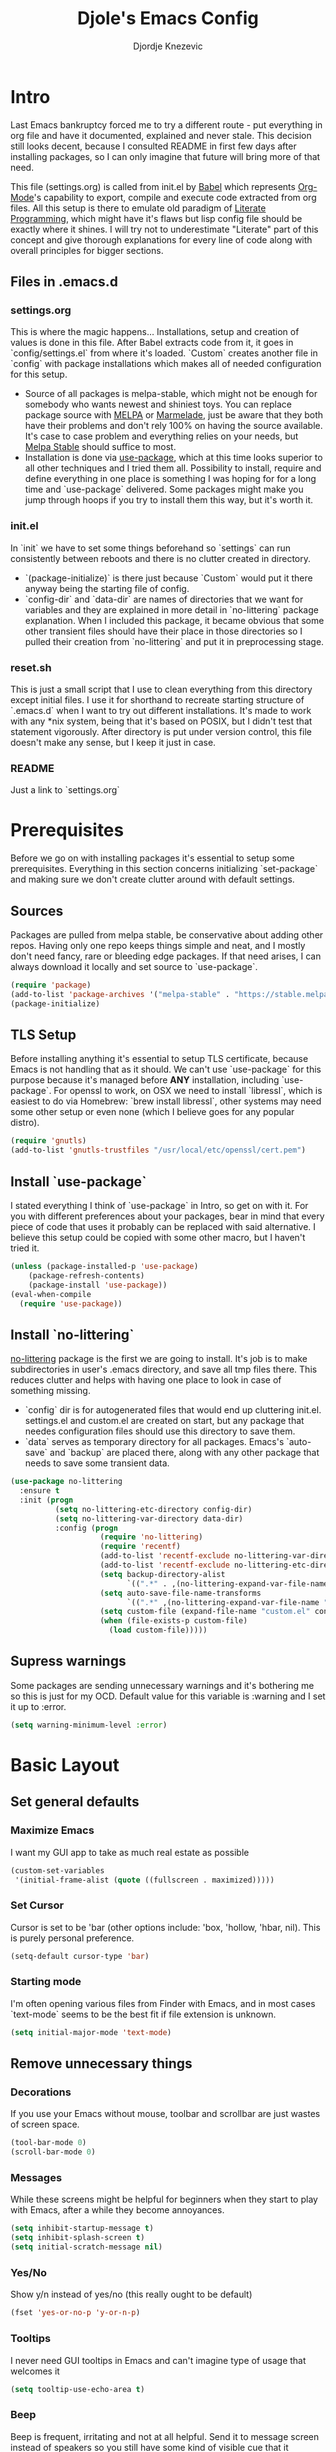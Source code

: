 #+TITLE: Djole's Emacs Config
#+AUTHOR: Djordje Knezevic
#+EMAIL: djolereject@gmail.com
#+PROPERTY: header-args :results silent :tangle (expand-file-name "settings.el" config-dir)

* Intro
Last Emacs bankruptcy forced me to try a different route - put everything in org file and have it documented, explained and never stale. This decision still looks decent, because I consulted README in first few days after installing packages, so I can only imagine that future will bring more of that need.

This file (settings.org) is called from init.el by [[https://org-babel.readthedocs.io/en/latest/][Babel]] which represents [[https://orgmode.org/][Org-Mode]]'s capability to export, compile and execute code extracted from org files. All this setup is there to emulate old paradigm of [[https://github.com/limist/literate-programming-examples][Literate Programming]], which might have it's flaws but lisp config file should be exactly where it shines. I will try not to underestimate "Literate" part of this concept and give thorough explanations for every line of code along with overall principles for bigger sections.
** Files in .emacs.d
*** settings.org
This is where the magic happens... Installations, setup and creation of values is done in this file. After Babel extracts code from it, it goes in `config/settings.el` from where it's loaded. `Custom` creates another file in `config` with package installations which makes all of needed configuration for this setup.
- Source of all packages is melpa-stable, which might not be enough for somebody who wants newest and shiniest toys. You can replace package source with [[https://melpa.org/packages][MELPA]] or [[http://marmalade-repo.org/packages/][Marmelade]], just be aware that they both have their problems and don't rely 100% on having the source available. It's case to case problem and everything relies on your needs, but [[https://stable.melpa.org/packages/][Melpa Stable]] should suffice to most. 
- Installation is done via [[https://github.com/jwiegley/use-package][use-package]], which at this time looks superior to all other techniques and I tried them all. Possibility to install, require and define everything in one place is something I was hoping for for a long time and `use-package` delivered. Some packages might make you jump through hoops if you try to install them this way, but it's worth it.
*** init.el
In `init` we have to set some things beforehand so `settings` can run consistently between reboots and there is no clutter created in directory.
- `(package-initialize)` is there just because `Custom` would put it there anyway being the starting file of config.
- `config-dir` and `data-dir` are names of directories that we want for variables and they are explained in more detail in `no-littering` package explanation. When I included this package, it became obvious that some other transient files should have their place in those directories so I pulled their creation from `no-littering` and put it in preprocessing stage.
*** reset.sh
This is just a small script that I use to clean everything from this directory except initial files. I use it for shorthand to recreate starting structure of `.emacs.d` when I want to try out different installations. It's made to work with any *nix system, being that it's based on POSIX, but I didn't test that statement vigorously. After directory is put under version control, this file doesn't make any sense, but I keep it just in case.
*** README
Just a link to `settings.org`
* Prerequisites
Before we go on with installing packages it's essential to setup some prerequisites. Everything in this section concerns initializing `set-package` and making sure we don't create clutter around with default settings.
** Sources
Packages are pulled from melpa stable, be conservative about adding other repos. Having only one repo keeps things simple and neat, and I mostly don't need fancy, rare or bleeding edge packages. If that need arises, I can always download it locally and set source to `use-package`.
#+BEGIN_SRC emacs-lisp
(require 'package)
(add-to-list 'package-archives '("melpa-stable" . "https://stable.melpa.org/packages/") t)
(package-initialize)
#+END_SRC

** TLS Setup
Before installing anything it's essential to setup TLS certificate, because Emacs is not handling that as it should. We can't use `use-package` for this purpose because it's managed before *ANY* installation, including `use-package`.
For openssl to work, on OSX we need to install `libressl`, which is easiest to do via Homebrew: `brew install libressl`, other systems may need some other setup or even none (which I believe goes for any popular distro).

#+BEGIN_SRC emacs-lisp
(require 'gnutls)
(add-to-list 'gnutls-trustfiles "/usr/local/etc/openssl/cert.pem")
#+END_SRC

** Install `use-package`
I stated everything I think of `use-package` in Intro, so get on with it. For you with different preferences about your packages, bear in mind that every piece of code that uses it probably can be replaced with said alternative. I believe this setup could be copied with some other macro, but I haven't tried it.
#+BEGIN_SRC emacs-lisp
(unless (package-installed-p 'use-package)
    (package-refresh-contents)
    (package-install 'use-package))
(eval-when-compile
  (require 'use-package))
#+END_SRC
** Install `no-littering`
[[https://github.com/emacscollective/no-littering][no-littering]] package is the first we are going to install. It's job is to make subdirectories in user's .emacs directory, and save all tmp files there. This reduces clutter and helps with having one place to look in case of something missing.
- `config` dir is for autogenerated files that would end up cluttering init.el. settings.el and custom.el are created on start, but any package that needes configuration files should use this directory to save them.
- `data` serves as temporary directory for all packages. Emacs's `auto-save` and `backup` are placed there, along with any other package that needs to save some transient data.
#+BEGIN_SRC emacs-lisp
  (use-package no-littering
    :ensure t
    :init (progn
            (setq no-littering-etc-directory config-dir)
            (setq no-littering-var-directory data-dir)
            :config (progn
                      (require 'no-littering)
                      (require 'recentf)
                      (add-to-list 'recentf-exclude no-littering-var-directory)
                      (add-to-list 'recentf-exclude no-littering-etc-directory)
                      (setq backup-directory-alist
                            `((".*" . ,(no-littering-expand-var-file-name "backup/"))))
                      (setq auto-save-file-name-transforms
                            `((".*" ,(no-littering-expand-var-file-name "auto-save/") t)))
                      (setq custom-file (expand-file-name "custom.el" config-dir))
                      (when (file-exists-p custom-file)
                        (load custom-file)))))

#+END_SRC
** Supress warnings
Some packages are sending unnecessary warnings and it's bothering me so this is just for my OCD. Default value for this variable is :warning and I set it up to :error.
#+BEGIN_SRC emacs-lisp
(setq warning-minimum-level :error)
#+END_SRC
* Basic Layout
** Set general defaults
*** Maximize Emacs
I want my GUI app to take as much real estate as possible
#+BEGIN_SRC emacs-lisp
(custom-set-variables
 '(initial-frame-alist (quote ((fullscreen . maximized)))))
#+END_SRC
*** Set Cursor
Cursor is set to be 'bar (other options include: 'box, 'hollow, 'hbar, nil). This is purely personal preference.
#+BEGIN_SRC emacs-lisp
(setq-default cursor-type 'bar)
#+END_SRC
*** Starting mode
I'm often opening various files from Finder with Emacs, and in most cases `text-mode` seems to be the best fit if file extension is unknown.
#+BEGIN_SRC emacs-lisp
(setq initial-major-mode 'text-mode)
#+END_SRC
** Remove unnecessary things
*** Decorations
If you use your Emacs without mouse, toolbar and scrollbar are just wastes of screen space.
#+BEGIN_SRC emacs-lisp
(tool-bar-mode 0)
(scroll-bar-mode 0)
#+END_SRC
*** Messages
While these screens might be helpful for beginners when they start to play with Emacs, after a while they become annoyances.
#+BEGIN_SRC emacs-lisp
(setq inhibit-startup-message t)
(setq inhibit-splash-screen t)
(setq initial-scratch-message nil)
#+END_SRC
*** Yes/No
Show y/n instead of yes/no (this really ought to be default)
#+BEGIN_SRC emacs-lisp
(fset 'yes-or-no-p 'y-or-n-p)
#+END_SRC
*** Tooltips
I never need GUI tooltips in Emacs and can't imagine type of usage that welcomes it
#+BEGIN_SRC emacs-lisp
(setq tooltip-use-echo-area t)
#+END_SRC
*** Beep
Beep is frequent, irritating and not at all helpful. Send it to message screen instead of speakers so you still have some kind of visible cue that it happened.
#+BEGIN_SRC emacs-lisp
(setq ring-bell-function (lambda () (message "*beep*")))
#+END_SRC
** Customize rows and columns
*** C-l behavior
I found myself that I mostly use C-l to move position to top of the screen, so I usualy type C-l C-l. Why not customize it if it's repeating?
#+BEGIN_SRC emacs-lisp
(setq recenter-positions '(top middle bottom))
#+END_SRC
*** Cursor position
Show current row and column under the buffer. This is helpful and unobtrusive in most themes.
#+BEGIN_SRC emacs-lisp
(setq column-number-mode t)
#+END_SRC
*** Wrap lines
Only scenario where you want text not to be wrapped is when looking source of some binary files. It's better to override behavior for those purposes, then to scroll buffer in left-right direction.
#+BEGIN_SRC emacs-lisp
(global-visual-line-mode 1)
#+END_SRC
*** Double space sentences
Let's ignore American typist's convention however much it be helpful in deducing end of the sentence. We will have tools for that in any place we need it.
#+BEGIN_SRC emacs-lisp
(setq sentence-end-double-space nil)
#+END_SRC
** Editing
*** Easy kill
I don't need to confirm or pick buffer when trying to kill it, just leave finger on Control and do it with `C-x C-k`.
#+BEGIN_SRC emacs-lisp
(global-set-key (kbd "C-x C-k") 'kill-this-buffer)
#+END_SRC
*** Paste
When typing over selected text, I want it to be replaced and not appended. 
#+BEGIN_SRC emacs-lisp
(delete-selection-mode 1)
#+END_SRC
*** Undo Tree
Interesting and superior way of dealing with undo in Emacs. Takes some time to get used to, but ability to move through undo/redo tree is great when you get used to it.
#+BEGIN_SRC emacs-lisp
(use-package undo-tree
  :ensure t
  :init (global-undo-tree-mode))

;; (use-package undo-tree
;;   :ensure t
;;   :diminish undo-tree-mode:
;;   :config (progn
;;             (global-undo-tree-mode 1)))
#+END_SRC
** OS-specific
For now, I only customized things related to OSX, because that's the system I'm spending most of my time. I plan to take some time these days to do fine tuning on few popular distros.
*** OSX
- Caps lock is bound to Control system-wide, not inside Emacs
- Option is Meta by default
- Left Cmd is Super by default
- Right Cmd is Control
- Killing and minimizing Emacs is supressed.

#+BEGIN_SRC emacs-lisp
(when (eq system-type 'darwin)
  (global-set-key (kbd "s-q") nil)
  (global-set-key (kbd "s-w") nil)
  (global-set-key (kbd "C-~") nil)
  (setq mac-right-command-modifier 'control))
#+END_SRC
** Meta
Working with file `settings.org` is done so regularly to merit it's own key bindings.
*** Open
Speed dial `settings.org` with `C-c i`
#+BEGIN_SRC emacs-lisp
 (defun djole/find-settings ()
    "Edit settings.org"
    (interactive)
    (find-file (concat user-emacs-directory "settings.org")))
  (global-set-key (kbd "C-c i") 'djole/find-settings)
#+END_SRC
*** Reload
When we change settings.org, we want it quickly reloaded. Shortcut is `C-c r`.
#+BEGIN_SRC emacs-lisp
(defun djole/reload-settings ()
  "Reloads settings.org at runtime"
  (interactive)
  (org-babel-load-file (expand-file-name "settings.org" user-emacs-directory)))
(global-set-key (kbd "C-c r") 'djole/reload-settings)
#+END_SRC
* Theme
Theme deserves top-level entry, because it's highly personal and separate from most of the other settings. If you don't like my choice, there is lot's of sources out there so pick one that suits you. For now, I opted for `github` theme from `base16`. This will change often if history is any indicator but `github` is clean and I needed a change from dark themes.

[[https://belak.github.io/base16-emacs/][Available themes in base16]]
#+BEGIN_SRC emacs-lisp
(use-package base16-theme
  :ensure t
  :if window-system
  :config (load-theme 'base16-github t))
;; close candidates: 'base16-mexico-light 'base16-atelier-cave-light
#+END_SRC
* Org Mode
One of the biggest and most popular packages clearly gets described in separate top-level entry. There are so many ways it could be customized, but I try to minimize it and go with defaults as much as I can. I will soon enhance this section with templates and captures.
** General Layout
*** Indentation
I want everything indented to the level of it's title, but don't further indent code.
#+BEGIN_SRC emacs-lisp
(setq org-startup-indented t)
(setq org-edit-src-content-indentation 0)
#+END_SRC
*** Code highlights
Add colors to code using native mode for given language.
#+BEGIN_SRC emacs-lisp
(setq org-src-fontify-natively t)
#+END_SRC
*** Code tabs
Tabs should behave in expected way when in code block, default is quite confusing.
#+BEGIN_SRC emacs-lisp
(setq org-src-tab-acts-natively t)
#+END_SRC
*** Emphasized text
Emphasis are displayed immediately *(Bold*, /italic/)
#+BEGIN_SRC emacs-lisp
(setq org-hide-emphasis-markers t)
#+END_SRC
*** Special symbols
Symbols should be presented as intended (pi -> \pi{})
#+BEGIN_SRC emacs-lisp
(setq org-pretty-entities t)
#+END_SRC
*** Bullets
 [[https://github.com/sabof/org-bullets][org-bullets]] are presenting nice looking bullets instead of asterisks.
#+BEGIN_SRC emacs-lisp
(use-package org-bullets
  :ensure t
  :init
  (add-hook 'org-mode-hook 'org-bullets-mode))
#+END_SRC
** Bindings
I still have some preferences when it comes to binding keys in `org-mode`...
*** Changing levels
- Promoting/Demoting with Super-left/righ
- Moving subtree with Super-up/down
- This leaves M-right/left to behave same as in other modes
#+BEGIN_SRC emacs-lisp
(add-hook 'org-mode-hook          
          '(lambda ()
             (define-key org-mode-map (kbd "M-<right>") 'forward-word)
             (define-key org-mode-map (kbd "M-<left>") 'backward-word)
             (define-key org-mode-map (kbd "s-<up>") 'org-move-subtree-up)
             (define-key org-mode-map (kbd "s-<down>") 'org-move-subtree-down)
             (define-key org-mode-map (kbd "s-<right>") 'org-do-demote)
             (define-key org-mode-map (kbd "s-<left>") 'org-do-promote)))
#+END_SRC
*** Insert elisp template
Standard insert is done via `<s + TAB`, and I mostly need emacs-lisp, so I made `<el` template.
#+BEGIN_SRC emacs-lisp
(add-to-list 'org-structure-template-alist
	       '("el" "#+BEGIN_SRC emacs-lisp\n?\n#+END_SRC"))
#+END_SRC
*** Exporters
I tried with `pandoc-mode` but it looks too intrusive, and `ox-pandoc` has some problems installing from melpa stable, so I will leave this section to be updated in some later time. These days I don't have much use in creating pdf's or latex, so this can wait.
* Git
Version controll is important part of the Emacs ever since [[https://github.com/magit/magit][Magit]] entered the scene, showing factual difference between "porcelain" and "plumbing". After some time of adjusting practices, raising every day efficiency is inevitable with Magit and few of his helpers.
** Magit
Learn it, use it and never look back on days of typing something like: 
`git log --graph --pretty=format:'%Cred%h%Creset -%C(yellow)%d%Creset %s %Cgreen(%cr) %C(bold blue)<%an>%Creset' --abbrev-commit`
#+BEGIN_SRC emacs-lisp
(use-package magit
  :ensure t
  :bind ("C-x g" . magit-status))
#+END_SRC
** Git Gutter
[[https://github.com/syohex/emacs-git-gutter][git-gutter]] is displaying diff from last stage in left column (changed lines are presented as: "~", added: "+" and removed: "-").
One of the selling points for it is that every chunk can be separately staged. I set prefix for`git-gutter` commands to `M-g`.
#+BEGIN_SRC emacs-lisp
(use-package git-gutter
  :ensure t
  :config (progn
            (add-hook 'git-gutter:update-hooks 'magit-after-revert-hook)
            (add-hook 'git-gutter:update-hooks 'magit-not-reverted-hook)
            (global-git-gutter-mode +1)
            (setq git-gutter:modified-sign "~")
            (setq git-gutter:added-sign "+")
            (setq git-gutter:deleted-sign "-")
            (setq git-gutter:window-width 3)
            (set-face-foreground 'git-gutter:modified "#b58900")
            (set-face-foreground 'git-gutter:added "#859900")
            (set-face-foreground 'git-gutter:deleted "#dc322f")
            (global-set-key (kbd "M-g s") 'git-gutter:stage-hunk)
            (global-set-key (kbd "M-g r") 'git-gutter:revert-hunk)
            (global-set-key (kbd "M-g m") #'git-gutter:mark-hunk)
            (global-set-key (kbd "M-g n") 'git-gutter:next-hunk)
            (global-set-key (kbd "M-g p") 'git-gutter:previous-hunk)
            ))
#+END_SRC
** Git Time Machine
[[https://github.com/pidu/git-timemachine][git-timemachine]] lets me go through previous commits in given file. It's not used often, but when it's needed it makes reverting files much easier.
#+BEGIN_SRC emacs-lisp
  (use-package git-timemachine :ensure t)
#+END_SRC
* Programming
Common setup for all programming modes
#+BEGIN_SRC emacs-lisp
;;(add-hook 'prog-mode-hook 'linum-mode)
;; move through camel case
(subword-mode)
#+END_SRC
* Small side packages
** Which key
[[https://github.com/justbur/emacs-which-key][`which-key`]] opens popup after entering incomplete command. Delay of one second gives enough time to finish command without seeing it, and if I'm stuck it shows available endings to entered prefix.
#+BEGIN_SRC emacs-lisp
(use-package which-key 
  :ensure t
  :config
  (which-key-setup-side-window-right-bottom)
  (which-key-mode))
#+END_SRC
** Touch typing
Spare minutes are best spent on practicing some touch typing. Let's add few packages that can help with that.

*** `speed-type`
[[https://github.com/hagleitn/speed-type][speed-type]] takes practicing examples on random and it's sometimes very demanding with exotic examples that it puts in front of you.
#+BEGIN_SRC emacs-lisp
(use-package speed-type :ensure t)
#+END_SRC
*** typit
[[https://github.com/mrkkrp/typit][typit]] is convenient for building speed on common words.
#+BEGIN_SRC emacs-lisp
(use-package typit :ensure t)
#+END_SRC




